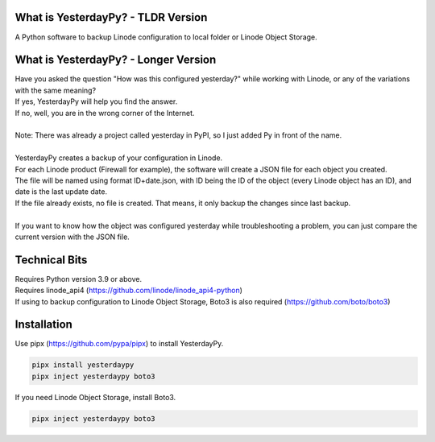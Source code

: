 What is YesterdayPy? - TLDR Version
-----------------------------------
| A Python software to backup Linode configuration to local folder or Linode Object Storage.

What is YesterdayPy? - Longer Version
-------------------------------------
| Have you asked the question "How was this configured yesterday?" while working with Linode, or any of the variations with the same meaning?
| If yes, YesterdayPy will help you find the answer.
| If no, well, you are in the wrong corner of the Internet.
|
| Note: There was already a project called yesterday in PyPI, so I just added Py in front of the name.
|
| YesterdayPy creates a backup of your configuration in Linode.
| For each Linode product (Firewall for example), the software will create a JSON file for each object you created.
| The file will be named using format ID+date.json, with ID being the ID of the object (every Linode object has an ID), and date is the last update date.
| If the file already exists, no file is created. That means, it only backup the changes since last backup.
|
| If you want to know how the object was configured yesterday while troubleshooting a problem, you can just compare the current version with the JSON file.

Technical Bits
--------------
| Requires Python version 3.9 or above.
| Requires linode_api4 (https://github.com/linode/linode_api4-python)
| If using to backup configuration to Linode Object Storage, Boto3 is also required (https://github.com/boto/boto3)

Installation
------------
| Use pipx (https://github.com/pypa/pipx) to install YesterdayPy.

.. code-block:: python

   pipx install yesterdaypy
   pipx inject yesterdaypy boto3

| If you need Linode Object Storage, install Boto3.

.. code-block:: python

   pipx inject yesterdaypy boto3
